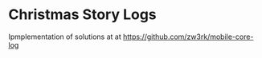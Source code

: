 * Christmas Story Logs
Ipmplementation of solutions at at https://github.com/zw3rk/mobile-core-log

